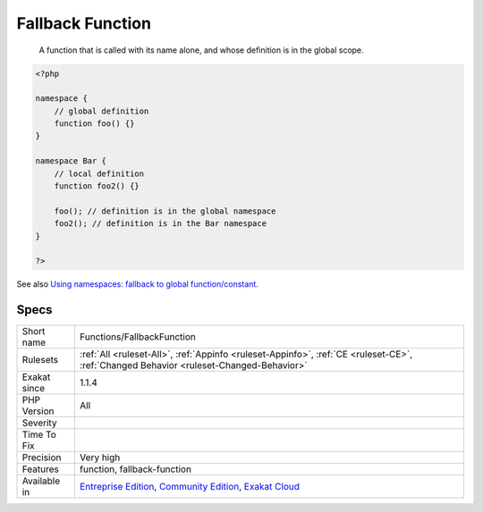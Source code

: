 .. _functions-fallbackfunction:

.. _fallback-function:

Fallback Function
+++++++++++++++++

  A function that is called with its name alone, and whose definition is in the global scope.

.. code-block:: php
   
   <?php
   
   namespace {
       // global definition
       function foo() {}
   }
   
   namespace Bar {
       // local definition
       function foo2() {}
       
       foo(); // definition is in the global namespace
       foo2(); // definition is in the Bar namespace
   }
   
   ?>

See also `Using namespaces: fallback to global function/constant <https://www.php.net/manual/en/language.namespaces.fallback.php>`_.


Specs
_____

+--------------+-----------------------------------------------------------------------------------------------------------------------------------------------------------------------------------------+
| Short name   | Functions/FallbackFunction                                                                                                                                                              |
+--------------+-----------------------------------------------------------------------------------------------------------------------------------------------------------------------------------------+
| Rulesets     | :ref:`All <ruleset-All>`, :ref:`Appinfo <ruleset-Appinfo>`, :ref:`CE <ruleset-CE>`, :ref:`Changed Behavior <ruleset-Changed-Behavior>`                                                  |
+--------------+-----------------------------------------------------------------------------------------------------------------------------------------------------------------------------------------+
| Exakat since | 1.1.4                                                                                                                                                                                   |
+--------------+-----------------------------------------------------------------------------------------------------------------------------------------------------------------------------------------+
| PHP Version  | All                                                                                                                                                                                     |
+--------------+-----------------------------------------------------------------------------------------------------------------------------------------------------------------------------------------+
| Severity     |                                                                                                                                                                                         |
+--------------+-----------------------------------------------------------------------------------------------------------------------------------------------------------------------------------------+
| Time To Fix  |                                                                                                                                                                                         |
+--------------+-----------------------------------------------------------------------------------------------------------------------------------------------------------------------------------------+
| Precision    | Very high                                                                                                                                                                               |
+--------------+-----------------------------------------------------------------------------------------------------------------------------------------------------------------------------------------+
| Features     | function, fallback-function                                                                                                                                                             |
+--------------+-----------------------------------------------------------------------------------------------------------------------------------------------------------------------------------------+
| Available in | `Entreprise Edition <https://www.exakat.io/entreprise-edition>`_, `Community Edition <https://www.exakat.io/community-edition>`_, `Exakat Cloud <https://www.exakat.io/exakat-cloud/>`_ |
+--------------+-----------------------------------------------------------------------------------------------------------------------------------------------------------------------------------------+


